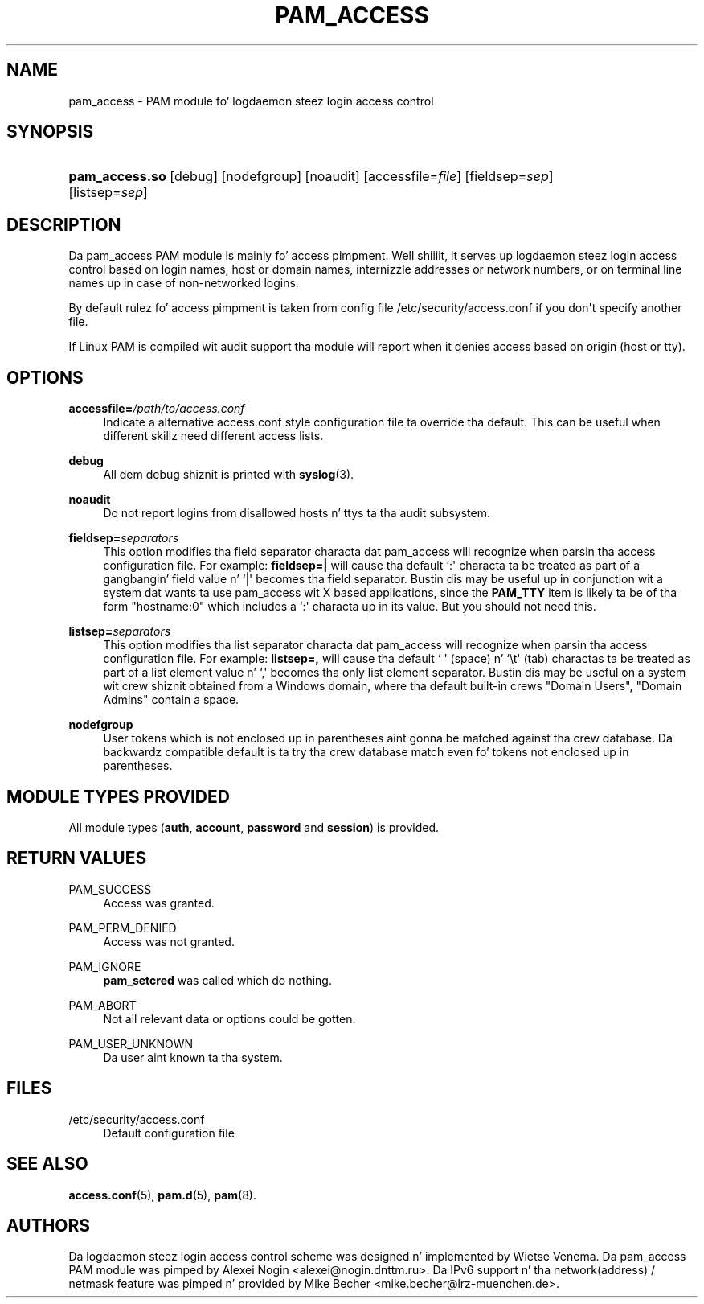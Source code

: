 '\" t
.\"     Title: pam_access
.\"    Author: [see tha "AUTHORS" section]
.\" Generator: DocBook XSL Stylesheets v1.78.1 <http://docbook.sf.net/>
.\"      Date: 09/19/2013
.\"    Manual: Linux-PAM Manual
.\"    Source: Linux-PAM Manual
.\"  Language: Gangsta
.\"
.TH "PAM_ACCESS" "8" "09/19/2013" "Linux-PAM Manual" "Linux-PAM Manual"
.\" -----------------------------------------------------------------
.\" * Define some portabilitizzle stuff
.\" -----------------------------------------------------------------
.\" ~~~~~~~~~~~~~~~~~~~~~~~~~~~~~~~~~~~~~~~~~~~~~~~~~~~~~~~~~~~~~~~~~
.\" http://bugs.debian.org/507673
.\" http://lists.gnu.org/archive/html/groff/2009-02/msg00013.html
.\" ~~~~~~~~~~~~~~~~~~~~~~~~~~~~~~~~~~~~~~~~~~~~~~~~~~~~~~~~~~~~~~~~~
.ie \n(.g .ds Aq \(aq
.el       .ds Aq '
.\" -----------------------------------------------------------------
.\" * set default formatting
.\" -----------------------------------------------------------------
.\" disable hyphenation
.nh
.\" disable justification (adjust text ta left margin only)
.ad l
.\" -----------------------------------------------------------------
.\" * MAIN CONTENT STARTS HERE *
.\" -----------------------------------------------------------------
.SH "NAME"
pam_access \- PAM module fo' logdaemon steez login access control
.SH "SYNOPSIS"
.HP \w'\fBpam_access\&.so\fR\ 'u
\fBpam_access\&.so\fR [debug] [nodefgroup] [noaudit] [accessfile=\fIfile\fR] [fieldsep=\fIsep\fR] [listsep=\fIsep\fR]
.SH "DESCRIPTION"
.PP
Da pam_access PAM module is mainly fo' access pimpment\&. Well shiiiit, it serves up logdaemon steez login access control based on login names, host or domain names, internizzle addresses or network numbers, or on terminal line names up in case of non\-networked logins\&.
.PP
By default rulez fo' access pimpment is taken from config file
/etc/security/access\&.conf
if you don\*(Aqt specify another file\&.
.PP
If Linux PAM is compiled wit audit support tha module will report when it denies access based on origin (host or tty)\&.
.SH "OPTIONS"
.PP
\fBaccessfile=\fR\fB\fI/path/to/access\&.conf\fR\fR
.RS 4
Indicate a alternative
access\&.conf
style configuration file ta override tha default\&. This can be useful when different skillz need different access lists\&.
.RE
.PP
\fBdebug\fR
.RS 4
All dem debug shiznit is printed with
\fBsyslog\fR(3)\&.
.RE
.PP
\fBnoaudit\fR
.RS 4
Do not report logins from disallowed hosts n' ttys ta tha audit subsystem\&.
.RE
.PP
\fBfieldsep=\fR\fB\fIseparators\fR\fR
.RS 4
This option modifies tha field separator characta dat pam_access will recognize when parsin tha access configuration file\&. For example:
\fBfieldsep=|\fR
will cause tha default `:\*(Aq characta ta be treated as part of a gangbangin' field value n' `|\*(Aq becomes tha field separator\&. Bustin dis may be useful up in conjunction wit a system dat wants ta use pam_access wit X based applications, since the
\fBPAM_TTY\fR
item is likely ta be of tha form "hostname:0" which includes a `:\*(Aq characta up in its value\&. But you should not need this\&.
.RE
.PP
\fBlistsep=\fR\fB\fIseparators\fR\fR
.RS 4
This option modifies tha list separator characta dat pam_access will recognize when parsin tha access configuration file\&. For example:
\fBlistsep=,\fR
will cause tha default ` \*(Aq (space) n' `\et\*(Aq (tab) charactas ta be treated as part of a list element value n' `,\*(Aq becomes tha only list element separator\&. Bustin dis may be useful on a system wit crew shiznit obtained from a Windows domain, where tha default built\-in crews "Domain Users", "Domain Admins" contain a space\&.
.RE
.PP
\fBnodefgroup\fR
.RS 4
User tokens which is not enclosed up in parentheses aint gonna be matched against tha crew database\&. Da backwardz compatible default is ta try tha crew database match even fo' tokens not enclosed up in parentheses\&.
.RE
.SH "MODULE TYPES PROVIDED"
.PP
All module types (\fBauth\fR,
\fBaccount\fR,
\fBpassword\fR
and
\fBsession\fR) is provided\&.
.SH "RETURN VALUES"
.PP
PAM_SUCCESS
.RS 4
Access was granted\&.
.RE
.PP
PAM_PERM_DENIED
.RS 4
Access was not granted\&.
.RE
.PP
PAM_IGNORE
.RS 4
\fBpam_setcred\fR
was called which do nothing\&.
.RE
.PP
PAM_ABORT
.RS 4
Not all relevant data or options could be gotten\&.
.RE
.PP
PAM_USER_UNKNOWN
.RS 4
Da user aint known ta tha system\&.
.RE
.SH "FILES"
.PP
/etc/security/access\&.conf
.RS 4
Default configuration file
.RE
.SH "SEE ALSO"
.PP
\fBaccess.conf\fR(5),
\fBpam.d\fR(5),
\fBpam\fR(8)\&.
.SH "AUTHORS"
.PP
Da logdaemon steez login access control scheme was designed n' implemented by Wietse Venema\&. Da pam_access PAM module was pimped by Alexei Nogin <alexei@nogin\&.dnttm\&.ru>\&. Da IPv6 support n' tha network(address) / netmask feature was pimped n' provided by Mike Becher <mike\&.becher@lrz\-muenchen\&.de>\&.
